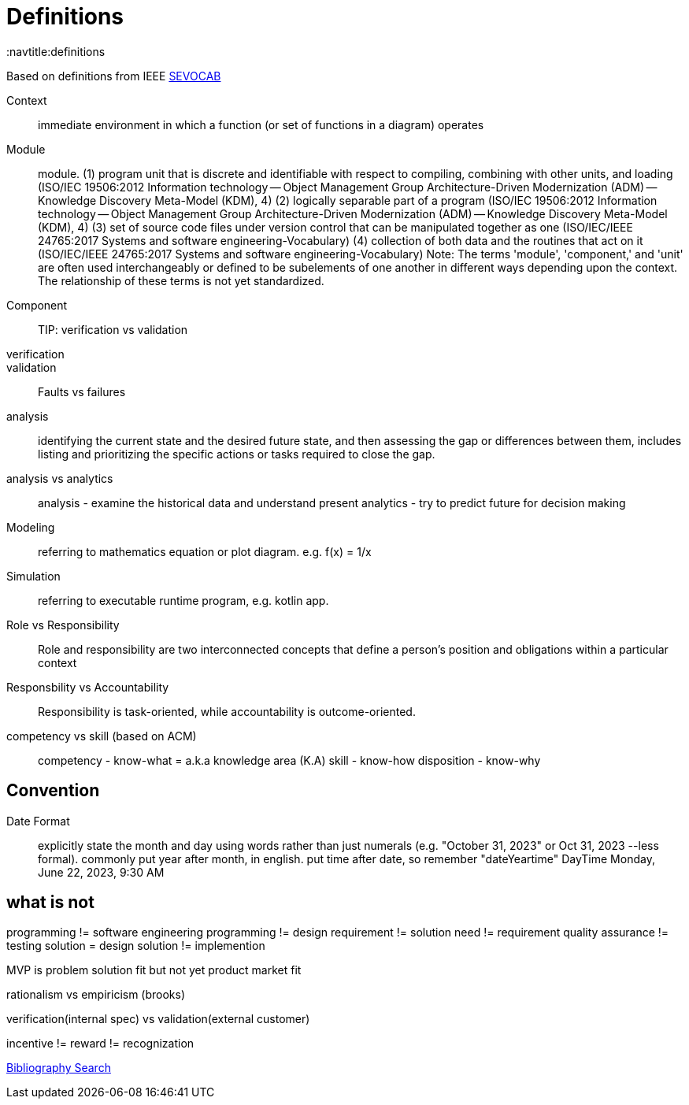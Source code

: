 = Definitions
:navtitle:definitions

Based on definitions from IEEE
https://pascal.computer.org/[SEVOCAB]

Context:: immediate environment in which a function (or set of functions in a diagram) operates

Module:: module. (1) program unit that is discrete and identifiable with respect to compiling, combining with other units, and loading (ISO/IEC 19506:2012 Information technology -- Object Management Group Architecture-Driven Modernization (ADM) -- Knowledge Discovery Meta-Model (KDM), 4) (2) logically separable part of a program (ISO/IEC 19506:2012 Information technology -- Object Management Group Architecture-Driven Modernization (ADM) -- Knowledge Discovery Meta-Model (KDM), 4) (3) set of source code files under version control that can be manipulated together as one (ISO/IEC/IEEE 24765:2017 Systems and software engineering-Vocabulary) (4) collection of both data and the routines that act on it (ISO/IEC/IEEE 24765:2017 Systems and software engineering-Vocabulary) Note: The terms 'module', 'component,' and 'unit' are often used interchangeably or defined to be subelements of one another in different ways depending upon the context. The relationship of these terms is not yet standardized.

Component::

TIP: verification vs validation

verification::

validation::

Faults vs failures

analysis::
identifying the current state and the desired future state, and then assessing the gap or differences between them, includes listing and prioritizing the specific actions or tasks required to close the gap.

analysis vs analytics::
analysis - examine the historical data and understand present
analytics - try to predict future for decision making

Modeling::
    referring to mathematics equation or plot diagram. e.g. f(x) = 1/x

Simulation::
    referring to executable runtime program, e.g. kotlin app.

Role vs Responsibility::
Role and responsibility are two interconnected concepts that define a person's position and obligations within a particular context

Responsbility vs Accountability::
Responsibility is task-oriented, while accountability is outcome-oriented.


competency vs skill (based on ACM)::
competency - know-what = a.k.a  knowledge area (K.A)
skill - know-how
disposition - know-why

== Convention
Date Format::
explicitly state the month and day using words rather than just numerals (e.g. "October 31, 2023" or Oct 31, 2023 --less formal).
commonly put year after month, in english.
put time after date, so remember "dateYeartime" DayTime
Monday, June 22, 2023, 9:30 AM



== what is not
programming != software engineering
programming != design
requirement != solution
need != requirement
quality assurance != testing
solution = design
solution != implemention

MVP is problem solution fit but not yet product market fit

rationalism vs empiricism (brooks)

verification(internal spec) vs validation(external customer)

incentive != reward != recognization

https://zbib.org/[Bibliography Search]

